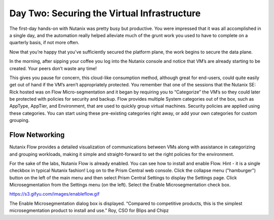.. _detect_day2:

------------------------------------------------
Day Two: Securing the Virtual Infrastructure
------------------------------------------------

The first-day hands-on with Nutanix was pretty busy but productive. You were impressed that it was all accomplished in a single day, and the automation really helped alleviate much of the grunt work you used to have to complete on a quarterly basis, if not more often. 

Now that you’re happy that you’ve sufficiently secured the platform plane, the work begins to secure the data plane. 

In the morning, after sipping your coffee you log into the Nutanix console and notice that VM’s are already starting to be created. Your peers don’t waste any time! 

This gives you pause for concern, this cloud-like consumption method, although great for end-users, could quite easily get out of hand if the VM’s aren’t appropriately protected. You remember that one of the sessions that the Nutanix SE: Rick hosted was on Flow Micro-segmentation and it began by requiring you to “Categorize” the VM’s so they could later be protected with policies for security and backup. 
Flow provides multiple System categories out of the box, such as AppType, AppTier, and Environment, that are used to quickly group virtual machines. Security policies are applied using these categories. You can start using these pre-existing categories right away, or add your own categories for custom grouping.

Flow Networking
+++++++++++++

Nutanix Flow provides a detailed visualization of communications between VMs along with assistance in categorizing and grouping workloads, making it simple and straight-forward to set the right policies for the environment.

For the sake of the labs, Nutanix Flow is already enabled. You can see how to install and enable Flow. 
Hint - it is a single checkbox in typical Nutanix fashion!  
Log on to the Prism Central web console.
Click the collapse menu ("hamburger") button on the left of the main menu and then select Prism Central Settings to display the Settings page.
Click Microsegmentation from the Settings menu (on the left).
Select the Enable Microsegmentation check box.

https://s3.gifyu.com/images/enableflow.gif

The Enable Microsegmentation dialog box is displayed.
“Compared to competitive products, this is the simplest microsegmentation product to install and use.” Roy, CSO for Blips and Chipz
